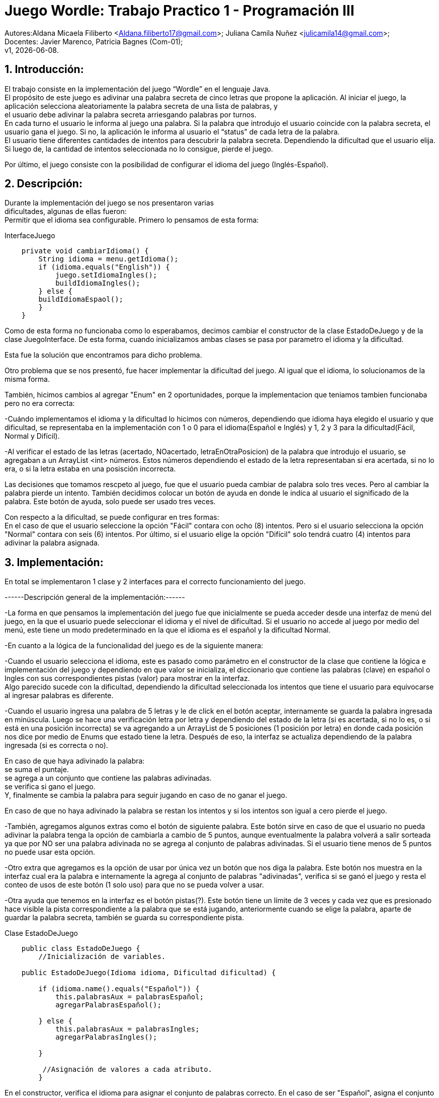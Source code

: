 = Juego Wordle: Trabajo Practico 1 - Programación III
:hardbreaks:
:title-page:
:numbered:
:source-highlighter: coderay
:tabsize: 4

Autores:Aldana Micaela Filiberto <Aldana.filiberto17@gmail.com>; Juliana Camila Nuñez <julicamila14@gmail.com>;
Docentes: Javier Marenco, Patricia Bagnes (Com-01);
 v1, {docdate}.


== Introducción:
El trabajo consiste en la implementación del  juego “Wordle” en el lenguaje Java.
El propósito de este juego es adivinar una palabra secreta de cinco letras que propone la aplicación. Al iniciar el juego, la aplicación selecciona aleatoriamente la palabra secreta de una lista de palabras, y
el usuario debe adivinar la palabra secreta arriesgando palabras por turnos.
En cada turno el usuario le informa al juego una palabra. Si la palabra que introdujo el usuario coincide con la palabra secreta, el usuario gana el juego. Si no, la aplicación le informa al usuario el “status” de cada letra de la palabra.
El usuario tiene diferentes cantidades de intentos para descubrir la palabra secreta. Dependiendo la dificultad que el usuario elija. Si luego de, la cantidad de intentos seleccionada no lo consigue, pierde el juego.

Por último, el juego consiste con la posibilidad de configurar el idioma del juego (Inglés-Español).


== Descripción:
Durante la implementación del juego se nos presentaron varias
dificultades, algunas de ellas fueron:
Permitir que el idioma sea configurable. Primero lo pensamos de esta forma:

.InterfaceJuego

[source, java]
----
 	private void cambiarIdioma() {
		String idioma = menu.getIdioma();
		if (idioma.equals("English")) {
			juego.setIdiomaIngles();
			buildIdiomaIngles();
		} else {
		buildIdiomaEspaol();
    	}
	}

----

Como de esta forma no funcionaba como lo esperabamos, decimos cambiar el constructor de la clase EstadoDeJuego y de la clase JuegoInterface. De esta forma, cuando inicializamos ambas clases se pasa por parametro el idioma y la dificultad.

Esta fue la solución que encontramos para dicho problema.

Otro problema que se nos presentó, fue hacer implementar la dificultad del juego. Al igual que el idioma, lo solucionamos de la misma forma.

También, hicimos cambios al agregar "Enum" en 2 oportunidades, porque la implementacion que teniamos tambien funcionaba pero no era correcta: 

-Cuándo implementamos el idioma y la dificultad lo hicimos con números, dependiendo que idioma haya elegido el usuario y que dificultad, se representaba en la implementación con 1 o 0 para el idioma(Español e Inglés) y 1, 2 y 3 para la dificultad(Fácil, Normal y Difícil).

-Al verificar el estado de las letras (acertado, NOacertado, letraEnOtraPosicion) de la palabra que introdujo el usuario, se agregaban a un ArrayList <int> números. Estos números dependiendo el estado de la letra representaban si era acertada, si no lo era, o si la	letra estaba en una posisción incorrecta.

Las decisiones que tomamos rescpeto al juego, fue que el usuario pueda cambiar de palabra solo tres veces. Pero al cambiar la palabra pierde un intento. También decidimos colocar un botón de ayuda en donde le indica al usuario el significado de la palabra. Este botón de ayuda, solo puede ser usado tres veces.

Con respecto a la dificultad, se puede configurar en tres formas:
En el caso de que el usuario seleccione la opción "Fácil" contara con ocho (8) intentos. Pero si el usuario selecciona la opción "Normal" contara con seís (6) intentos. Por último, si el usuario elige la opción "Difícil" solo tendrá cuatro (4) intentos para adivinar la palabra asignada. 


== Implementación:

En total se implementaron 1 clase y 2 interfaces para el correcto funcionamiento del juego.

------Descripción general de la implementación:------ 

-La forma en que pensamos la implementación del juego fue que inicialmente se pueda acceder desde una interfaz de menú del juego, en la que el usuario puede seleccionar el idioma y el nivel de dificultad. Si el usuario no accede al juego por medio del menú, este tiene un modo predeterminado en la que el idioma es el español y la dificultad Normal. 

-En cuanto a la lógica de la funcionalidad del juego es de la siguiente manera: 

-Cuando el usuario selecciona el idioma, este es pasado como parámetro en el constructor de la clase que contiene la lógica e implementación del juego y dependiendo en que valor se inicializa, el diccionario que contiene las palabras (clave) en español o Ingles con sus correspondientes pistas (valor) para mostrar en la interfaz. 
Algo parecido sucede con la dificultad, dependiendo la dificultad seleccionada los intentos que tiene el usuario para equivocarse al ingresar palabras es diferente. 
 
-Cuando el usuario ingresa una palabra de 5 letras y le de click en el botón aceptar, internamente se guarda la palabra ingresada en minúscula. Luego se hace una verificación letra por letra y dependiendo del estado de la letra (si es acertada, si no lo es, o si está en una posición incorrecta) se va agregando a un ArrayList de 5 posiciones (1 posición por letra) en donde cada posición nos dice por medio de Enums que estado tiene la letra. Después de eso, la interfaz se actualiza dependiendo de la palabra ingresada (si es correcta o no).  

En caso de que haya adivinado la palabra: 
se suma el puntaje. 
se agrega a un conjunto que contiene las palabras adivinadas. 
se verifica si gano el juego. 
Y, finalmente se cambia la palabra para seguir jugando en caso de no ganar el juego. 

En caso de que no haya adivinado la palabra se restan los intentos y si los intentos son igual a cero pierde el juego. 

-También, agregamos algunos extras como el botón de siguiente palabra. Este botón sirve en caso de que el usuario no pueda adivinar la palabra tenga la opción de cambiarla a cambio de 5 puntos, aunque eventualmente la palabra volverá a salir sorteada ya que por NO ser una palabra adivinada no se agrega al conjunto de palabras adivinadas. Si el usuario tiene menos de 5 puntos no puede usar esta opción.  
 
-Otro extra que agregamos es la opción de usar por única vez un botón que nos diga la palabra. Este botón nos muestra en la interfaz cual era la palabra e internamente la agrega al conjunto de palabras "adivinadas", verifica si se ganó el juego y resta el conteo de usos de este botón (1 solo uso) para que no se pueda volver a usar. 
 
-Otra ayuda que tenemos en la interfaz es el botón pistas(?). Este botón tiene un límite de 3 veces y cada vez que es presionado hace visible la pista correspondiente a la palabra que se está jugando, anteriormente cuando se elige la palabra, aparte de guardar la palabra secreta, también se guarda su correspondiente pista. 

.[big]#Clase EstadoDeJuego#
[source, java]
----
 	public class EstadoDeJuego {
		//Inicialización de variables.

	public EstadoDeJuego(Idioma idioma, Dificultad dificultad) {

		if (idioma.name().equals("Español")) {
			this.palabrasAux = palabrasEspañol;
			agregarPalabrasEspañol();
			
		} else {
			this.palabrasAux = palabrasIngles;
			agregarPalabrasIngles();

		}
         
		 //Asignación de valores a cada atributo.
		}
----
En el constructor, verifica el idioma para asignar el conjunto de palabras correcto. En el caso de ser "Español", asigna el conjunto palabrasEspañol. De lo contrario, asigna el conjunto palabrasIngles.

[source, java]
----
private void agregarPalabrasEspañol() {
		palabrasEspañolMap = new HashMap<String, String>();
		//Agrega palabras y su significados a PalabrasEspañolMap.

		this.palabraSecreta = elegirPalabra();
		this.pista = palabrasEspañolMap.get(this.palabraSecreta);

	}
----
En este método, se agregan las palabras y su significado al diccionario PalabrasEspañolMap, selecciona una palabra secreta que la guarda en la variable PalabraSecreta y también selecciona la pista de la palabra que se guardo anteriormente y la guarda en la variable pista.
[source, java]
----

	public void cambiarDificultad(Dificultad dif) {
		
		if (dif.name().equals("Fácil")) {
			this.intentos = 8;
		}
		if (dif.name().equals("Normal")) {
			this.intentos = 6;
		}
		if (dif.name().equals("Difícil")) {
			this.intentos = 4;
		}
	}
----

En el siguiente método, dependiendo la dificultad,  se le asigna una cierta cantidad a la variable intentos.

[source, java]
----
public String elegirPalabra() {
		Random random = new Random();

		int elem = random.nextInt(this.palabrasAux.length);

		while (palabrasEnJuego.contains(palabrasAux[elem]) && !palabrasEnJuego.isEmpty())
			elem = random.nextInt(this.palabrasAux.length);

		return this.palabrasAux[elem];
	}
----
El método `elegirPalabra()` elige una palabra de forma aleatoria verificando que esta no sea repetida.

[source, java]
----
public void agregarPalabraAlConjunto() {
		palabrasEnJuego.add(palabraSecreta);

	}
----
El método `agregarPalabraAlConjunto()` agrega la palabra secreta al conjunto palabrasEnJuego.

[source, java]
----
public void limpiarArregloDeNumeros() {
		estadoDeLetras.clear();
	}

----
Este método limpia el arreglo estadoDeLetras.

[source, java]
----
public String obtenerEstadoLetras(int i) {
		return estadoDeLetras.get(i).name();
	}

----
El siguiente método, recibe un índice y  devuelve el elemento que está en la posición i del arrayList de estadoDeLetras.

[source, java]
----
public void vaciarConjuntoDePalabras() {
		palabrasEnJuego.clear();
	}
----
Al igual que el método `vaciarConjuntoDePalabras()` saca los elementos del conjunto palabrasEnJuego.

[source, java]
----
public boolean estaLaLetraEnLaPalabra(char letra) {

		for (int i = 0; i < palabraSecreta.length(); i++) {
			if (palabraSecreta.charAt(i) == letra) {
				return true;
			}
		}
		return false;
	}
----
En este método, verifica que la palabra la letra ingresada esté en la palabra secreta.

[source, java]
----
public void verificarPalabra(String palabraUSER) {

		for (int i = 0; i < palabraSecreta.length(); i++) {

			if (palabraUSER.charAt(i) == palabraSecreta.charAt(i)) {
				estadoDeLetras.add(i, acertado);
			}

			else if (estaLaLetraEnLaPalabra(palabraUSER.charAt(i))) {
				estadoDeLetras.add(i, letraEnOtraPosicion);
			}

			else {
				estadoDeLetras.add(i, noAcertado);
			}

		}
	}
----
El método `verificarPalabra(String palabraUSER)` verifica que la palabra ingresada por el usuario, letra por letra, esté en posición correcta, en otra posición o no esté.

[source, java]
----
public void cambiarPalabra() {
		this.palabraSecreta = elegirPalabra();
		
		if(this.idioma.name().equals("Español"))
			this.pista = palabrasEspañolMap.get(this.palabraSecreta);
		else
			this.pista = palabrasInglesMap.get(this.palabraSecreta);
	}
----

Este método cambia la palabra secreta y dependiendo el idioma la agrega a la pista.

[source, java]
----
public boolean adivinoPalabra(String p) {
		return p.equals(this.palabraSecreta);
	}
----
El método `adivinoPalabra(String p)` verifica que la variable p sea igual a la palabra secreta.

[source, java]
----
public void sumarPuntaje() {
		this.puntaje += 10;

	}
----

Este método suma 10 puntos a la variable puntaje.

[source, java]
----
	public void restarPuntaje() {
		this.puntaje -= 5;
	}
----

Este método resta 5 puntos a la variable puntaje.

== Conclusión:
En conclusión, a pesar de las dificultades que tuvimos aprendimos a utilizar la tecnología Window Builder de Java y nos pareció muy interesante la realización de un juego en este lenguaje.

Por momentos nos preocupó como utilizábamos los diferentes métodos y como los implementabamos, pero encontramos la solución. Aprender esta nueva tecnología y el uso de interfaces, fue desafiante pero gratificador para nuestro aprendizaje.
